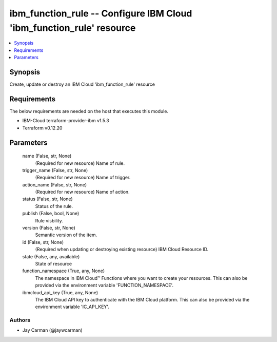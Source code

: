 
ibm_function_rule -- Configure IBM Cloud 'ibm_function_rule' resource
=====================================================================

.. contents::
   :local:
   :depth: 1


Synopsis
--------

Create, update or destroy an IBM Cloud 'ibm_function_rule' resource



Requirements
------------
The below requirements are needed on the host that executes this module.

- IBM-Cloud terraform-provider-ibm v1.5.3
- Terraform v0.12.20



Parameters
----------

  name (False, str, None)
    (Required for new resource) Name of rule.


  trigger_name (False, str, None)
    (Required for new resource) Name of trigger.


  action_name (False, str, None)
    (Required for new resource) Name of action.


  status (False, str, None)
    Status of the rule.


  publish (False, bool, None)
    Rule visbility.


  version (False, str, None)
    Semantic version of the item.


  id (False, str, None)
    (Required when updating or destroying existing resource) IBM Cloud Resource ID.


  state (False, any, available)
    State of resource


  function_namespace (True, any, None)
    The namespace in IBM Cloud™ Functions where you want to create your resources. This can also be provided via the environment variable 'FUNCTION_NAMESPACE'.


  ibmcloud_api_key (True, any, None)
    The IBM Cloud API key to authenticate with the IBM Cloud platform. This can also be provided via the environment variable 'IC_API_KEY'.













Authors
~~~~~~~

- Jay Carman (@jaywcarman)

